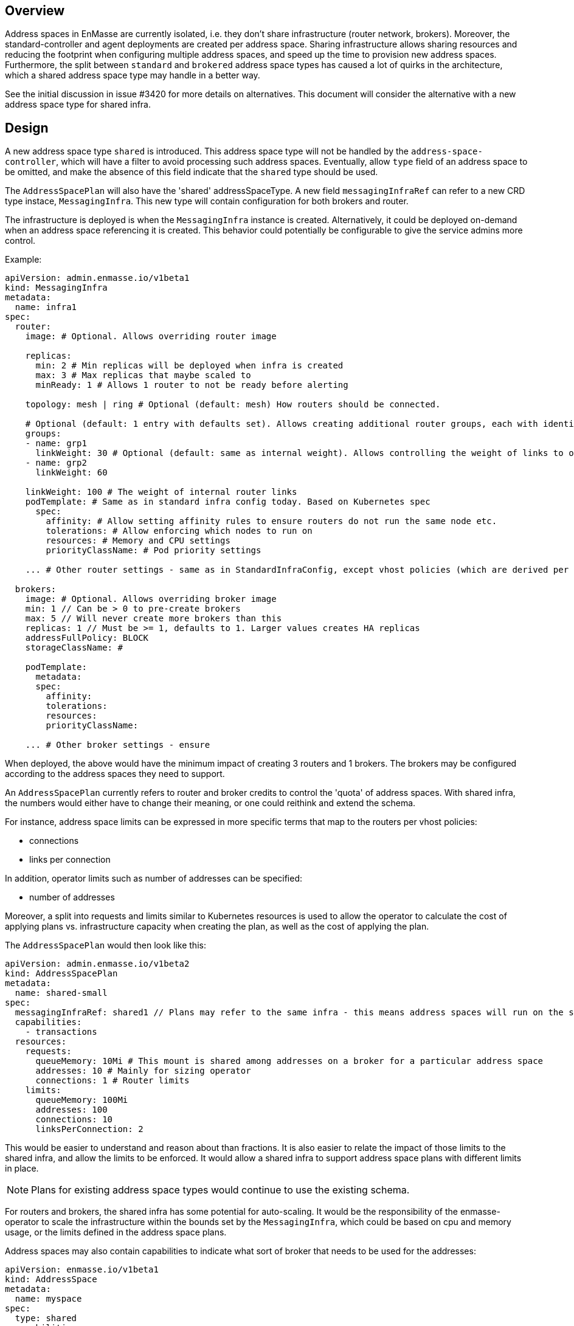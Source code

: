 == Overview

Address spaces in EnMasse are currently isolated, i.e. they don't share infrastructure (router network, brokers). Moreover, the standard-controller and agent deployments are created per address space. Sharing infrastructure allows sharing resources and reducing the footprint when configuring multiple address spaces, and speed up the time to provision new address spaces. Furthermore, the split between `standard` and `brokered` address space types has caused a lot of quirks in the architecture, which a shared address space type may handle in a better way.

See the initial discussion in issue #3420 for more details on alternatives. This document will consider the alternative with a new address space type for shared infra.

== Design

A new address space type `shared` is introduced. This address space type will not be handled by the `address-space-controller`, which will have a filter to avoid processing such address spaces. Eventually, allow `type` field of an address space to be omitted, and make the absence of this field indicate that the `shared` type should be used.

The `AddressSpacePlan` will also have the 'shared' addressSpaceType. A new field `messagingInfraRef` can refer to a new CRD type instace, `MessagingInfra`. This new type will contain configuration for both brokers and router.

The infrastructure is deployed is when the `MessagingInfra` instance is created. Alternatively, it could be deployed on-demand when an address space referencing it is created. This behavior could potentially be configurable to give the service admins more control.

Example:

```
apiVersion: admin.enmasse.io/v1beta1
kind: MessagingInfra
metadata:
  name: infra1
spec:
  router:
    image: # Optional. Allows overriding router image

    replicas:
      min: 2 # Min replicas will be deployed when infra is created
      max: 3 # Max replicas that maybe scaled to
      minReady: 1 # Allows 1 router to not be ready before alerting

    topology: mesh | ring # Optional (default: mesh) How routers should be connected.

    # Optional (default: 1 entry with defaults set). Allows creating additional router groups, each with identical group configuration applied. Strict anti-affinity rules based on name will be applied to each group to enforce they are not running in the same zone
    groups: 
    - name: grp1
      linkWeight: 30 # Optional (default: same as internal weight). Allows controlling the weight of links to other router groups
    - name: grp2
      linkWeight: 60

    linkWeight: 100 # The weight of internal router links
    podTemplate: # Same as in standard infra config today. Based on Kubernetes spec
      spec:
        affinity: # Allow setting affinity rules to ensure routers do not run the same node etc.
        tolerations: # Allow enforcing which nodes to run on
        resources: # Memory and CPU settings
        priorityClassName: # Pod priority settings

    ... # Other router settings - same as in StandardInfraConfig, except vhost policies (which are derived per address space plan)

  brokers:
    image: # Optional. Allows overriding broker image
    min: 1 // Can be > 0 to pre-create brokers
    max: 5 // Will never create more brokers than this
    replicas: 1 // Must be >= 1, defaults to 1. Larger values creates HA replicas
    addressFullPolicy: BLOCK
    storageClassName: #

    podTemplate:
      metadata:
      spec:
        affinity:
        tolerations:
        resources:
        priorityClassName:
     
    ... # Other broker settings - ensure 
```

When deployed, the above would have the minimum impact of creating 3 routers and 1 brokers. The brokers may be configured according to the address spaces they need to support.

An `AddressSpacePlan` currently refers to router and broker credits to control the 'quota' of address spaces. With shared infra, the numbers would either have to change their meaning, or one could reithink and extend the schema.

For instance, address space limits can be expressed in more specific terms that map to the routers per vhost policies:

* connections
* links per connection

In addition, operator limits such as number of addresses can be specified:

* number of addresses

Moreover, a split into requests and limits similar to Kubernetes resources is used to allow the operator to calculate the cost of applying plans vs. infrastructure capacity when creating the plan, as well as the cost of applying the plan.

The `AddressSpacePlan` would then look like this:

```
apiVersion: admin.enmasse.io/v1beta2
kind: AddressSpacePlan
metadata:
  name: shared-small
spec:
  messagingInfraRef: shared1 // Plans may refer to the same infra - this means address spaces will run on the same infra
  capabilities:
    - transactions
  resources:
    requests:
      queueMemory: 10Mi # This mount is shared among addresses on a broker for a particular address space
      addresses: 10 # Mainly for sizing operator
      connections: 1 # Router limits
    limits:
      queueMemory: 100Mi
      addresses: 100
      connections: 10
      linksPerConnection: 2
```

This would be easier to understand and reason about than fractions. It is also easier to relate the impact of those limits to the shared infra, and allow the limits to be enforced. It would allow a shared infra to support address space plans with different limits in place. 

NOTE: Plans for existing address space types would continue to use the existing schema.

For routers and brokers, the shared infra has some potential for auto-scaling. It would be the responsibility of the enmasse-operator to scale the infrastructure within the bounds set by the `MessagingInfra`, which could be based on cpu and memory usage, or the limits defined in the address space plans.

Address spaces may also contain capabilities to indicate what sort of broker that needs to be used for the addresses:

```
apiVersion: enmasse.io/v1beta1
kind: AddressSpace
metadata:
  name: myspace
spec:
  type: shared
  capabilities:
    - transactions
```

The operator will ensure that addresses for this address space is always link-routed and put on the same broker (and HA replicas).

Address plans allow properties to indicate the desired guarantees of a queue. An example address plan would be:

```
apiVersion: admin.enmasse.io/v1beta2
kind: AddressPlan
metadata:
  name: small-queue
spec:
  addressType: queue
  resources:
    requests:
      queueDepth: 3
    limits:
      queueDepth: 10

  allowOverrides: true # true means addresses are allowed to override plan settings
  queue: # Settings related to queue types
    partitions: # Specifying a min and max allow the operator to make a decisions to split queue across multiple brokers to fit it. Setting max >= 1 may cause message affects message ordering
      min: 1
      max: 2
    ttl: 60s
    # Create these addresses on the same broker (requirements same as for this address)
    expiryQueue: exp1
    deadLetterQueue: dlq1
    
```

Addresses allow setting the same properties as the plan, if permitted:

```
apiVersion: enmasse.io/v1beta1
kind: Address
metadata:
  name: myspace.addr1
spec:
  address: addr1
  type: queue
  plan: small-queue
  queue: // Queue settings
    ttl: 1200s
```

The set of properties for a given address will drive the placement of that queue, either on a link-routed broker, or across a set of brokers.

This can be translated to limits that can be enforced in the broker, and that can be reasoned about from a sizing perspective. Properties specified on an `Address` may also be specified on an `AddressPlan`, and the plan may restrict if properties can be overridden or not.

NOTE: Plans for existing address types would continue to use the existing schema.

The following components will not be part of shared infra:

* MQTT Gateway
* MQTT LWT
* Subserv
* Address-space-controller
* Agent
* Standard-controller
* Topic-forwarder (The implication is that partitioned/sharded topics will not be supported - at least initially)

=== Phase 1 (Milestone 0.32.0 ?)

Add support for shared infra address space type and implement basic features similar to standard address space.

The `MessagingInfra` resource would be managed by the enmasse-operator, which will do a reconciliation of deployments, services etc. The router-operator should be used to deploy and manage the dispatch router to simplify the interface. Depending on the maturity of the broker-operator, it should be used to deploy the brokers.

The `AddressSpace` resource of type `shared` will be managed by a controller in enmasse-operator. The controller will create vhost policies in the shared router infra for each address space, and apply restrictions as specified in the address space plan.

The `Address` resource for `shared` address space types will be managed by a controller in enmasse-operator. The controller will watch all addresses across all address spaces, and apply the needed address configuration to brokers and routers using AMQP management.

After the first phase, the following would be supported:

* Deploy shared infra using the `MessagingInfra` resource
* Creating 1 or more address spaces per shared infra
* Anycast, multicast, queue and non-sharded topics supported (no transactions etc. yet)
* Management using AMQ console

The following would NOT be supported:

* Broker HA
* Non-mesh router topologies
* Features not supported by router or broker operators
* Connectors and forwarders
* Broker-semantics for addresses
* Configure per-address space limits
* Configure per-address limits
* MQTT, Core, STOMP

==== Design

The tasks of managing brokers and routers should be offloaded to standalone components as much as possible.

For router deployments, the https://github.com/interconnectedcloud/qdr-operator[qdr-operator] will be used and it supports all features required by AMQ Online.

For broker deployments, the https://github.com/rh-messaging/activemq-artemis-operator[activemq-artemis-operator] will be used, (and modified to work with our requirements). The resulting changes should be submitted upstream, although short term there may exist a temporary fork in order to make progress.

Router - Broker connections can be maintained either by having the operator create and maintain the router -> broker connectors, or use the broker-plugin to create connectors to the routers. The advantage of the first alternative is that we no longer rely on custom plugin code for connections, and that we get more flexibility in choosing topology of connections (i.e. multiple routers can connect to the same broker for better HA). The second alternative removes the need to create the outgoing router connector. However, we already need the capability to create connectors in the router (for external bridges), so this is not really something we get away with. For this design, having the operator maintain the connectors will be the preferred alternative.

Performance requirements of shared infra:

* Handle up to 100k addresses - possibly spread accross multiple address spaces
* Handle up to 1000 address spaces per infra instance (with 100 addresses each)

Improtant design considerations:

* Minimize management traffic with router and broker
* Add safeguards for getting out of bad states (with proper error reporting to be able to investigate bugs later)
* Shared infras should be able to operate independently

===== Configuration

The configuration can be broken down into different lifecycle 'levels':

* Infra - configuration that is applied at all routers and brokers (based on the MessagingInfra config)
* Address space - configuration that is applied for each address space (based on AddressSpace and AddressSpacePlan)
* Address - configuration that is applied for each address (based on Address and AddressPlan)

For the routers, each level will involve the following configuration:

* Infra: Connectors to broker. Global router settings such as threads, internal certs. Pod template settings. Changes modify the router CR and require a rolling router restart (until DISPATCH-1519 is implemented)
* Address space: Vhost policies, external connectors. Changes are applied using AMQP management to avoid router restart.
* Address: Address waypoints, autolinks, linkroutes. Changes are applied using AMQP management to avoid router restart

For the brokers:

* Infra: Global broker settings such as JVM size, global max size, storage size, global policies. Changes modify a Broker CR and requires a broker restart.
* Address level: queues and topics, per address limits. Configured using AMQP management to avoid broker restart.

The operator will maintain open connections to all routers and brokers. The connection will be periodically closed to enforce a resync so that configuration does not drift.

Once the connection is open, the operator will retrieve the applied configuration for that component and maintain an internal state representation of that components configuration. Whenever new address spaces or addresses are created or updated, the internal state will be changed, and changes applied to the router and broker.

Should the configuration of routers and brokers drift (i.e. by manual intervention or bugs), the periodic resync will correct the configuration.

===== Status checks

Routers will be periodically queried (by independent goroutines) for:

* Autolink states
* Linkroute states
* Link states

The data will be stored in memory available to the address space and address controller loops.

===== Controllers

The following controllers and components must be implemented:

* Messaging-infra controller - Managing the shared infra
** State representation model - Used by other controllers to apply configuration to shared infra
* Address-space controller - Managing address spaces
* Address controller - Managing addresses
** Address scheduler - Used for placing queues on a set of brokers with different properties/capabilities

==== Tasks

===== Task 1: Create MessagingInfra CRD (small)

* Create the MessaginInfra CRD + OpenAPI.
* Update AddressSpacePlan CRD to allow referencing shared infra in the spec. 
* Address 'shared' type as an allowed address space type.
* Add filter in AddressSpaceController loop on 'brokered' and 'standard'.

==== Task 2: Import router operator definitions (small)

* Add bundle for installing qdrouterd operator in bundle install.
* Add dependency on qdrouterd operator CRDs in OLM manifest.
* (Optional phase 2) Add support for missing podtemplate capabilities.

==== Task 3: Import artemis operator (small/medium)

* Add bundle for installing the broker operator in bundle install
* Add dependency on broker operator CRDs in OLM manifest
* Add support for using init containers to configure broker if needed (if we don't need plugins, we could avoid this step)

==== Task 4: Implement messaging-infra controller in controller-manager (large)

The messaging-infra controller is responsible for managing router and broker deployments and ensure they have the configuration as requested in the config.

The controller should:

* Watch MessagingInfra CR
* Creates router CR to deploy routers based on infra config
* Creates broker CRs to deploy brokers based on infra config and scale on-demand
* Apply to router CR: router <-> broker connectors
* Creates interal state representation for each router and broker in the CR status. This state should be shared with other controllers (details below)

===== Internal state representation

A components state encapsulates the configuration state of a broker or router in memory. Whenever a router or broker is connected, a corresponding router/broker state object is initialized with configuration retrieved from querying the router/broker. If disconnected, the state object is initialized with current state, and desired state is applied.

The state object has methods to apply configuration (i.e. applyAddress, applyAddressSpace). These methods compare the actual configuration of the underlying component to the desired configuration (transformed into autolinks etc.). If the applied configuration is different to the internal state, the underlying component is updated using AMQP management.

In addition ,each state object has a goroutine which periodically polls its underlying router/broker for all status information and caches it for use by controllers to update the address space/address status.

==== Task 5: Implement address-space controller in controller-manager (medium)

The address-space controller manages the AddressSpace CR (filtered by shared infra)

* Watch AddressSpace CR
* Find MessagingInfra where this is placed (based on plan)
* Lookup infra state representation
* For each router:
** Apply vhost settings+limits, external connectors, certs
** Fetch latest known status and update address space status accordingly
* Expose address space metrics based on status
* Requeue address space for processing at configurable interval

==== Task 6: Implement address controller in controller-manager (medium)

* Watch Address CR
* if new address:
** Invoke queue scheduling to configure which brokers address should be placed on
* Find MessagingInfra where this is placed (unless it is 
* Lookup state objects for routers and brokers
* For each router:
** Apply autolinks, linkroutes and addresses
** Fetch latest known status and update address status
* For each broker:
** Apply autolinks, linkroutes and addresses
** Fetch latest known status and update address status
* (Optional phase 2): Expose address metrics based on status
* Requeue address for processing at configurable interval

==== Task 7: Implement queue/topic/subscription scheduling (medium)

The initial version of the queue scheduler should be similar to what we have in the standard address space. It should:

* Allow sharding queues across multiple brokers
* Place addresses on brokers that matches desired semantics
* (Optional phase 2): Take broker anti-affinity into consideration during placement
* (Optional phase 2): Take available broker memory for queue into account during placement

=== Phase 1 VARIANT b

Mostly the same as the above Phase 1 with respect to management of infra, routers and brokers. However, AddressSpace vs Address has been a source of confusion for a long time, and this might be a good time to fix that.

This would mean:

* We remove AddressSpace resource completely and allow only 1 instance of messaging per Kubernetes namespace.
* Create new CRDs for configuring endpoints, connectors etc.

How would one configure an 'address space' without the CRD?! To enable messaging on a namespace, annotations could be used:

```
kubectl annotate namespace myapp enmasse.io/messaging=true
# If a specific plan (i.e. not default should be used)
kubectl annotate namespace myapp enmasse.io/messaging-plan=small
kubectl annotate namespace myapp enmasse.io/authentication-service=standard
```

Then, other parts of the 'address space' with multiple entities, could be configured using CRDs.

To configure connectors:

```
kind: MessagingConnector
matadata:
  name: connector
spec:
  # Same options as under address space .spec.connectors[]?
```

To configure endpoints for messaging:

```
kind: MessagingEndpoint
metadata:
  name: endpoint
spec:
  cert:
    selfsigned: {}
    secret:
      name: endpointcert
    letsencrypt:
      ... #
  ports:
  - amqp
  - amqps
  - amqpws
  - amqpwss
  # Expose as route
  route:
    host: example.com
  # OR loadbalancer
  loadbalancer:
    annotations: {}
status:
  host:
  ports:
  - name: amqp
    port: 5672
```

Instead of reusing AddressSpacePlan, we could create a MessagingPlan with the desired schema sketched already for the AddressSpacePlan.

The main work for shared infra would still be in the messaging-infra and state representations, but there would be no address space controller. Instead, "Task 5" would be modified. In addition, a task for creating the new CRDs would be needed.

==== Task 5: Implement namespace-controller in controller-manager (medium)

The namespace controller watches all namespaces on the cluster for the annotation to enable messaging:

* Watch Namespaces and filter on annotations
* Find MessagingInfra where this is placed (based on plan/default plan)
* Lookup infra state representation
* Lookup MessagingEndpoints in namespace
* Lookup MessagingConnectors in namespace
* For each router:
** Apply vhost settings from plans+limits, external connectors from MessagingConnector, create endpoints and apply certs from MessagingEndpoint
** Fetch latest known status and update status of connectors, endpoints etc.
* Requeue namespace for processing at configurable interval

=== Phase 2 (Milestone 0.33.0 ?)

The second phase will expand the supported features of the shared infra. The shared infra will gain support for deploying broker clusters and assign addresses requiring a broker cluster to them.

After the second phase, the following would be supported as well:

* Connectors and forwarders
* Configure per-address space limits
* Configure per-address limits
* Broker-semantics for addresses - allow 'transactional' address spaces
* Deprecate standard

The following would NOT be supported:
* MQTT, Core, STOMP

=== Phase 3 (Milestone 0.34.0 ?)

* The missing protocol support could be addressed in some way.
* Handle migration from `brokered` and `standard` to `shared`, potentially as part of the enmasse-operator
* Deprecate brokered

=== Phase 4 (Milestone 0.X.0 ?)

Phase 4 would mainly involve removing `brokered` and `standard`, once the oldest version supported in upgrades has deprecated brokered and standard.

* Remove brokered and standard address space types
* Removal of address space `type` field
* Removal of BrokeredInfraConfig and StandardInfraConfig CRDs

== Testing

A new class of tests for shared infra should be created. The address-space-specific tests should be able to reuse the infra to speed up testing. Some tests would still need to be written to test that one can run multiple shared infra instances.

A load-test is also essential to ensure that the operator can handle a large number of address spaces and addresses.

== Documentation

The shared address space will cause a lot of changes to the documentation, and it might be good to create a separate chapter for both service admin and messaging tenant related to shared infra specifically. 
